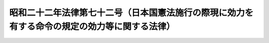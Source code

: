 .. _S22HO072:

==============================================================================================
昭和二十二年法律第七十二号（日本国憲法施行の際現に効力を有する命令の規定の効力等に関する法律）
==============================================================================================

.. raw:: html
    
    
    <b>昭和二十二年法律第七十二号（日本国憲法施行の際現に効力を有する命令の規定の効力等に関する法律）<br>
    （昭和二十二年四月十八日法律第七十二号）</b><br><br><div align="right">最終改正：昭和二三年六月三〇日法律第六五号</div><br><p>
    </p><div class="item"><b><a name="1000000000000000000000000000000000000000000000000100000000000000000000000000000">第一条</a>
    </b>
    <a name="1000000000000000000000000000000000000000000000000100000000001000000000000000000"></a>
    　<a href="/cgi-bin/idxrefer.cgi?H_FILE=%8f%ba%93%f1%88%ea%8c%9b%81%5a&amp;REF_NAME=%93%fa%96%7b%8d%91%8c%9b%96%40&amp;ANCHOR_F=&amp;ANCHOR_T=" target="inyo">日本国憲法</a>
    施行の際現に効力を有する命令の規定で、法律を以て規定すべき事項を規定するものは、昭和二十二年十二月三十一日まで、法律と同一の効力を有するものとする。
    </div>
    
    <p>
    </p><div class="item"><b><a name="1000000000000000000000000000000000000000000000000100200000000000000000000000000">第一条の二</a>
    </b>
    <a name="1000000000000000000000000000000000000000000000000100200000001000000000000000000"></a>
    　前条の規定は、昭和二十年勅令第五百四十二号（ポツダム宣言の受諾に伴い発する命令に関する件）に基き発せられた命令の効力に影響を及ぼすものではない。
    </div>
    
    <p>
    </p><div class="item"><b><a name="1000000000000000000000000000000000000000000000000100300000000000000000000000000">第一条の三</a>
    </b>
    <a name="1000000000000000000000000000000000000000000000000100300000001000000000000000000"></a>
    　行政官庁に関する従来の命令の規定で、法律を以て規定すべき事項を規定するものは、昭和二十三年国家行政組織に関する法律が制定施行される日の前日まで、法律と同一の効力を有するものとする。
    </div>
    
    <p>
    </p><div class="item"><b><a name="1000000000000000000000000000000000000000000000000100400000000000000000000000000">第一条の四</a>
    </b>
    <a name="1000000000000000000000000000000000000000000000000100400000001000000000000000000"></a>
    　左に掲げる法令は、国会の議決により法律に改められたものとする。<br>　　　墓地及埋葬取締規則（明治十七年太政官布達第二十五号）<br>墓地及埋葬取締規則に違背する者処分方（明治十七年太政官達第八十二号）<br>埋火葬の認許等に関する件（昭和二十二年厚生省令第九号）<br>警察犯処罰令（明治四十一年内務省令第十六号）<br>有害避妊用器具取締規則（昭和五年内務省令第四十号）<br>開港港則（明治三十一年勅令第百三十九号）<br>家畜ニ応用スル細菌学的予防治療品及診断品取締規則（昭和十五年農林省令第八十八号）<br>栄養士規則（昭和二十年厚生省令第十四号）<br>食肉輸移入取締規則（昭和二年内務省令第四号）<br>医薬品等の封緘及び検査証明の取締に関する件（昭和十八年厚生省令第四十二号）<br>鉄道共済組合令（明治四十年勅令第百二十七号）<br>専売局共済組合令（昭和十五年勅令第九百四十五号）<br>印刷局共済組合令（昭和十五年勅令第九百四十四号）<br>逓信共済組合令（昭和十五年勅令第九百五十号）<br>営林局署共済組合令（大正八年勅令第三百六号）<br>警察共済組合令（大正九年勅令第四十四号）<br>造幣局共済組合令（昭和十五年勅令第九百四十六号）<br>生糸検査所共済組合令（昭和十二年勅令第二百一号）<br>刑務共済組合令（昭和十五年勅令第四百八十九号）<br>教職員共済組合令（昭和十六年勅令第十七号）<br>政府職員共済組合令（昭和十五年勅令第八百二十七号）<br>土木共済組合令（昭和十六年勅令第六百四十九号）<br>北海道庁営林現業員共済組合令（昭和十七年勅令第六百八十六号）
    </div>
    <div class="item"><b><a name="1000000000000000000000000000000000000000000000000100400000002000000000000000000">○２</a>
    </b>
    　前項に掲げる法令の効力は、暫定的のものとし、昭和二十三年七月十五日までに必要な改廃の措置をとらなければならない。
    </div>
    <div class="item"><b><a name="1000000000000000000000000000000000000000000000000100400000003000000000000000000">○３</a>
    </b>
    　第一項に掲げる法令は、昭和二十三年七月十五日までに法律として制定され、又は廃止されない限り、同月十六日以後その効力を失う。
    </div>
    
    <p>
    </p><div class="item"><b><a name="1000000000000000000000000000000000000000000000000200000000000000000000000000000">第二条</a>
    </b>
    <a name="1000000000000000000000000000000000000000000000000200000000001000000000000000000"></a>
    　他の法律（前条の規定により法律と同一の効力を有する命令の規定を含む。）中「勅令」とあるのは、「政令」と読み替えるものとする。
    </div>
    <div class="item"><b><a name="1000000000000000000000000000000000000000000000000200000000002000000000000000000">○２</a>
    </b>
    　前項の規定は、内閣その他行政機関に対し、<a href="/cgi-bin/idxrefer.cgi?H_FILE=%8f%ba%93%f1%88%ea%8c%9b%81%5a&amp;REF_NAME=%93%fa%96%7b%8d%91%8c%9b%96%40&amp;ANCHOR_F=&amp;ANCHOR_T=" target="inyo">日本国憲法</a>
    が認めていない場合において命令を発する権限を付与したものと解釈されてはならない。
    </div>
    
    <p>
    </p><div class="item"><b><a name="1000000000000000000000000000000000000000000000000300000000000000000000000000000">第三条</a>
    </b>
    <a name="1000000000000000000000000000000000000000000000000300000000001000000000000000000"></a>
    　左に掲げる法令は、これを廃止する。<br>　　　明治二十三年法律第八十四号（命令の条項違犯に関する罰則に関する法律）<br>　明治三十八年法律第六十二号（戸主でない者が爵位を授けられた場合に関する法律）<br>　明治四十三年法律第三十九号（皇族から臣籍に入つた者及び婚嫁によつて臣籍から出て皇族になつた者の戸籍に関する法律）<br>　大正十五年法律第八十三号（王公族の権義に関する法律）<br>　昭和二年法律第五十一号（王公族から内地の家に入つた者及び内地の家を去り王公家に入つた者の戸籍等に関する法律）<br>　明治二年六月二十五日行政官達（士族の称に関する件）<br>　明治五年太政官布告第二十九号（世襲の卒士族に編入伺出方に関する件）<br>　明治五年太政官布告第四十四号（郷士士族に編入伺出方に関する件）<br>　明治七年太政官布告第七十三号（華士族分家者の平民籍編入に関する件）<br>　明治十三年太政官布告第三号（士族戸主死亡後に於ける族称廃絶に関する件）
    </div>
    
    
    <br><a name="5000000000000000000000000000000000000000000000000000000000000000000000000000000"></a>
    　　　<a name="5000000001000000000000000000000000000000000000000000000000000000000000000000000"><b>附　則</b></a>
    <br><p></p><div class="item"><b>○１</b>
    　この法律は、日本国憲法施行の日から、これを施行する。
    </div>
    <div class="item"><b>○２</b>
    　この法律の施行に関し必要な事項は、政令でこれを定める。
    </div>
    
    <br>　　　<a name="5000000002000000000000000000000000000000000000000000000000000000000000000000000"><b>附　則　（昭和二二年一二月二九日法律第二四四号）</b></a>
    <br><p>
    　この法律は、公布の日から、これを施行する。
    
    
    <br>　　　<a name="5000000003000000000000000000000000000000000000000000000000000000000000000000000"><b>附　則　（昭和二三年四月三〇日法律第三〇号）　抄</b></a>
    <br></p><p></p><div class="item"><b>○１</b>
    　この法律は、公布の日から、これを施行する。
    </div>
    
    <br>　　　<a name="5000000004000000000000000000000000000000000000000000000000000000000000000000000"><b>附　則　（昭和二三年五月三一日法律第四四号）</b></a>
    <br><p>
    　この法律は、公布の日から、これを施行し、昭和二十三年五月二日から、これを適用する。
    
    
    <br>　　　<a name="5000000005000000000000000000000000000000000000000000000000000000000000000000000"><b>附　則　（昭和二三年五月三一日法律第四五号）</b></a>
    <br></p><p>
    　この法律は、公布の日から、これを施行する。
    
    
    <br>　　　<a name="5000000006000000000000000000000000000000000000000000000000000000000000000000000"><b>附　則　（昭和二三年六月三〇日法律第六五号）</b></a>
    <br></p><p>
    　この法律は、公布の日から、これを施行する。
    
    
    <br><br></p>
